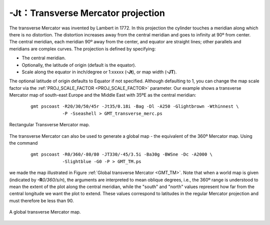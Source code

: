 -Jt：Transverse Mercator projection
===================================

The transverse Mercator was invented by Lambert in 1772. In this
projection the cylinder touches a meridian along which there is no
distortion. The distortion increases away from the central meridian and
goes to infinity at 90º from center. The central meridian, each meridian
90º away from the center, and equator are straight lines; other parallels
and meridians are complex curves. The projection is defined by
specifying:

-  The central meridian.

-  Optionally, the latitude of origin (default is the equator).

-  Scale along the equator in inch/degree or 1:xxxxx (**-Jt**), or map
   width (**-JT**).

The optional latitude of origin defaults to Equator if not specified.
Although defaulting to 1, you can change the map scale factor via the
:ref:`PROJ_SCALE_FACTOR <PROJ_SCALE_FACTOR>` parameter. Our example shows a transverse
Mercator map of south-east Europe and the Middle East with 35ºE as the
central meridian:

   ::

    gmt pscoast -R20/30/50/45r -Jt35/0.18i -Bag -Dl -A250 -Glightbrown -Wthinnest \
                -P -Sseashell > GMT_transverse_merc.ps

.. figure:: /images/GMT_transverse_merc.*
   :width: 500 px
   :align: center

   Rectangular Transverse Mercator map.


The transverse Mercator can also be used to generate a global map - the
equivalent of the 360º Mercator map. Using the command

   ::

    gmt pscoast -R0/360/-80/80 -JT330/-45/3.5i -Ba30g -BWSne -Dc -A2000 \
                -Slightblue -G0 -P > GMT_TM.ps

we made the map illustrated in Figure :ref:`Global transverse Mercator
<GMT_TM>`. Note that
when a world map is given (indicated by **-R**\ *0/360/s/n*), the
arguments are interpreted to mean oblique degrees, i.e., the 360º range
is understood to mean the extent of the plot along the central meridian,
while the "south" and "north" values represent how far from the central
longitude we want the plot to extend. These values correspond to
latitudes in the regular Mercator projection and must therefore be less
than 90.

.. _GMT_TM:

.. figure:: /images/GMT_TM.*
   :width: 450 px
   :align: center

   A global transverse Mercator map.
